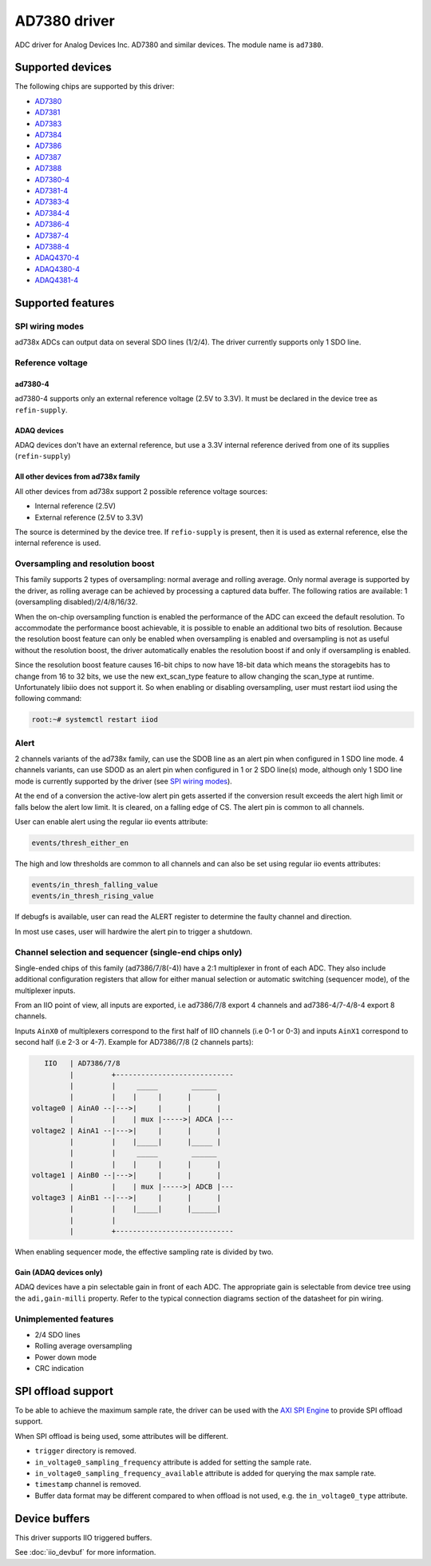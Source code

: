 .. SPDX-License-Identifier: GPL-2.0-only

=============
AD7380 driver
=============

ADC driver for Analog Devices Inc. AD7380 and similar devices. The module name
is ``ad7380``.


Supported devices
=================

The following chips are supported by this driver:

* `AD7380 <https://www.analog.com/en/products/ad7380.html>`_
* `AD7381 <https://www.analog.com/en/products/ad7381.html>`_
* `AD7383 <https://www.analog.com/en/products/ad7383.html>`_
* `AD7384 <https://www.analog.com/en/products/ad7384.html>`_
* `AD7386 <https://www.analog.com/en/products/ad7386.html>`_
* `AD7387 <https://www.analog.com/en/products/ad7387.html>`_
* `AD7388 <https://www.analog.com/en/products/ad7388.html>`_
* `AD7380-4 <https://www.analog.com/en/products/ad7380-4.html>`_
* `AD7381-4 <https://www.analog.com/en/products/ad7381-4.html>`_
* `AD7383-4 <https://www.analog.com/en/products/ad7383-4.html>`_
* `AD7384-4 <https://www.analog.com/en/products/ad7384-4.html>`_
* `AD7386-4 <https://www.analog.com/en/products/ad7386-4.html>`_
* `AD7387-4 <https://www.analog.com/en/products/ad7387-4.html>`_
* `AD7388-4 <https://www.analog.com/en/products/ad7388-4.html>`_
* `ADAQ4370-4 <https://www.analog.com/en/products/adaq4370-4.html>`_
* `ADAQ4380-4 <https://www.analog.com/en/products/adaq4380-4.html>`_
* `ADAQ4381-4 <https://www.analog.com/en/products/adaq4381-4.html>`_


Supported features
==================

SPI wiring modes
----------------

ad738x ADCs can output data on several SDO lines (1/2/4). The driver currently
supports only 1 SDO line.

Reference voltage
-----------------

ad7380-4
~~~~~~~~

ad7380-4 supports only an external reference voltage (2.5V to 3.3V). It must be
declared in the device tree as ``refin-supply``.

ADAQ devices
~~~~~~~~~~~~

ADAQ devices don't have an external reference, but use a 3.3V internal reference
derived from one of its supplies (``refin-supply``)

All other devices from ad738x family
~~~~~~~~~~~~~~~~~~~~~~~~~~~~~~~~~~~~

All other devices from ad738x support 2 possible reference voltage sources:

- Internal reference (2.5V)
- External reference (2.5V to 3.3V)

The source is determined by the device tree. If ``refio-supply`` is present,
then it is used as external reference, else the internal reference is used.

Oversampling and resolution boost
---------------------------------

This family supports 2 types of oversampling: normal average and rolling
average. Only normal average is supported by the driver, as rolling average can
be achieved by processing a captured data buffer. The following ratios are
available: 1 (oversampling disabled)/2/4/8/16/32.

When the on-chip oversampling function is enabled the performance of the ADC can
exceed the default resolution. To accommodate the performance boost achievable,
it is possible to enable an additional two bits of resolution. Because the
resolution boost feature can only be enabled when oversampling is enabled and
oversampling is not as useful without the resolution boost, the driver
automatically enables the resolution boost if and only if oversampling is
enabled.

Since the resolution boost feature causes 16-bit chips to now have 18-bit data
which means the storagebits has to change from 16 to 32 bits, we use the new
ext_scan_type feature to allow changing the scan_type at runtime. Unfortunately
libiio does not support it. So when enabling or disabling oversampling, user
must restart iiod using the following command:

.. code-block:: bash

	root:~# systemctl restart iiod

Alert
-----

2 channels variants of the ad738x family, can use the SDOB line as an alert pin
when configured in 1 SDO line mode. 4 channels variants, can use SDOD as an
alert pin when configured in 1 or 2 SDO line(s) mode, although only 1 SDO line
mode is currently supported by the driver (see `SPI wiring modes`_).

At the end of a conversion the active-low alert pin gets asserted if the
conversion result exceeds the alert high limit or falls below the alert low
limit. It is cleared, on a falling edge of CS. The alert pin is common to all
channels.

User can enable alert using the regular iio events attribute:

.. code-block:: bash

	events/thresh_either_en

The high and low thresholds are common to all channels and can also be set using
regular iio events attributes:

.. code-block:: bash

	events/in_thresh_falling_value
	events/in_thresh_rising_value

If debugfs is available, user can read the ALERT register to determine the
faulty channel and direction.

In most use cases, user will hardwire the alert pin to trigger a shutdown.

Channel selection and sequencer (single-end chips only)
-------------------------------------------------------

Single-ended chips of this family (ad7386/7/8(-4)) have a 2:1 multiplexer in
front of each ADC. They also include additional configuration registers that
allow for either manual selection or automatic switching (sequencer mode), of
the multiplexer inputs.

From an IIO point of view, all inputs are exported, i.e ad7386/7/8
export 4 channels and ad7386-4/7-4/8-4 export 8 channels.

Inputs ``AinX0`` of multiplexers correspond to the first half of IIO channels (i.e
0-1 or 0-3) and inputs ``AinX1`` correspond to second half (i.e 2-3 or 4-7).
Example for AD7386/7/8 (2 channels parts):

.. code-block::

	   IIO   | AD7386/7/8
	         |         +----------------------------
	         |         |     _____        ______
	         |         |    |     |      |      |
	voltage0 | AinA0 --|--->|     |      |      |
	         |         |    | mux |----->| ADCA |---
	voltage2 | AinA1 --|--->|     |      |      |
	         |         |    |_____|      |_____ |
	         |         |     _____        ______
	         |         |    |     |      |      |
	voltage1 | AinB0 --|--->|     |      |      |
	         |         |    | mux |----->| ADCB |---
	voltage3 | AinB1 --|--->|     |      |      |
	         |         |    |_____|      |______|
	         |         |
	         |         +----------------------------


When enabling sequencer mode, the effective sampling rate is divided by two.

Gain (ADAQ devices only)
~~~~~~~~~~~~~~~~~~~~~~~~

ADAQ devices have a pin selectable gain in front of each ADC. The appropriate
gain is selectable from device tree using the ``adi,gain-milli`` property.
Refer to the typical connection diagrams section of the datasheet for pin
wiring.

Unimplemented features
----------------------

- 2/4 SDO lines
- Rolling average oversampling
- Power down mode
- CRC indication

SPI offload support
===================

To be able to achieve the maximum sample rate, the driver can be used with the
`AXI SPI Engine`_ to provide SPI offload support.

.. _AXI SPI Engine: http://analogdevicesinc.github.io/hdl/projects/pulsar_adc/index.html

When SPI offload is being used, some attributes will be different.

* ``trigger`` directory is removed.
* ``in_voltage0_sampling_frequency`` attribute is added for setting the sample
  rate.
* ``in_voltage0_sampling_frequency_available`` attribute is added for querying
  the max sample rate.
* ``timestamp`` channel is removed.
* Buffer data format may be different compared to when offload is not used,
  e.g. the ``in_voltage0_type`` attribute.

Device buffers
==============

This driver supports IIO triggered buffers.

See :doc:`iio_devbuf` for more information.
